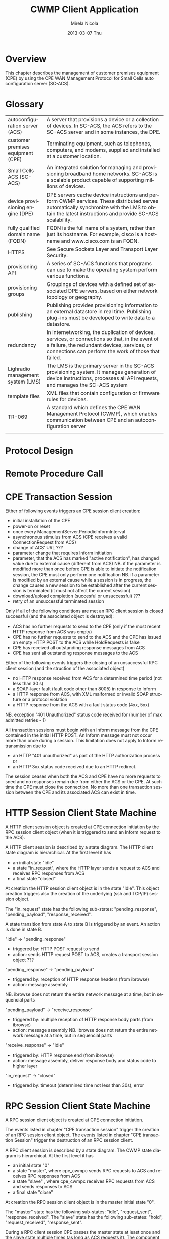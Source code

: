 #+STARTUP: showall hidestars
#+TAGS: DOCS(d) CODING(c) TESTING(t) PLANING(p)
#+LINK_UP: sitemap.html
#+LINK_HOME: main.html
#+OPTIONS:   H:3 num:t toc:t \n:nil @:t ::t |:t ^:nil -:t f:t *:t <:t
#+OPTIONS:   TeX:t LaTeX:t skip:nil d:nil todo:t pri:nil tags:not-in-toc
#+DESCRIPTION: Augment design process with system property discovering aid.
#+KEYWORDS: SmallCell, 
#+LANGUAGE: en

#+STYLE: <link rel="stylesheet" type="text/css" href="org-manual.css" />


#+AUTHOR:    Mirela Nicola
#+EMAIL:     mirela_nikola@yahoo.com
#+DATE:      2013-03-07 Thu

#+TITLE: CWMP Client Application


* Overview
  
  This chapter describes the management of customer premises equipment
  (CPE) by using the CPE WAN Management Protocol for Small Cells auto
  configuration server (SC-ACS).

  [[file:images/Remote_CPE_Control_via_TR-069.jpg]]

* Glossary

  | autoconfiguration server (ACS)     | A server that provisions a device or a collection of devices. In SC-ACS, the ACS refers to the SC-ACS server and in some instances, the DPE.                                                                  |
  | customer premises equipment (CPE)  | Terminating equipment, such as telephones, computers, and modems, supplied and installed at a customer location.                                                                                        |
  | Small Cells ACS (SC-ACS)           | An integrated solution for managing and provisioning broadband home networks. SC-ACS is a scalable product capable of supporting millions of devices.                                                   |
  | device provisioning engine (DPE)   | DPE servers cache device instructions and perform CWMP services. These distributed serves automatically synchronize with the LMS to obtain the latest instructions and provide SC-ACS scalability.      |
  | fully qualified domain name (FQDN) | FQDN is the full name of a system, rather than just its hostname. For example, cisco is a hostname and www.cisco.com is an FQDN.                                                                        |
  | HTTPS                              | See Secure Sockets Layer and Transport Layer Security.                                                                                                                                                  |
  | provisioning API                   | A series of SC-ACS functions that programs can use to make the operating system perform various functions.                                                                                                 |
  | provisioning groups                | Groupings of devices with a defined set of associated DPE servers, based on either network topology or geography.                                                                                       |
  | publishing                         | Publishing provides provisioning information to an external datastore in real time. Publishing plug-ins must be developed to write data to a datastore.                                                 |
  | redundancy                         | In internetworking, the duplication of devices, services, or connections so that, in the event of a failure, the redundant devices, services, or connections can perform the work of those that failed. |
  | Lighradio management system (LMS)  | The LMS is the primary server in the SC-ACS provisioning system. It manages generation of device instructions, processes all API requests, and manages the SC-ACS system                                |
  | template files                     | XML files that contain configuration or firmware rules for devices.                                                                                                                                     |
  | TR-069                             | A standard which defines the CPE WAN Management Protocol (CWMP), which enables communication between CPE and an autoconfiguration server                                                                |
  |                                    |                                                                                                                                                                                                         |

* Protocol Design 

  [[file:images/Stack.png]]


* Remote Procedure Call

  [[file:images/cpeCwmpcSequence.png]]

* CPE Transaction Session

  Either of following events triggers an CPE session client creation:
  - initial installation of the CPE
  - power-on or reset
  - once every ManagementServer.PeriodicInformInterval
  - asynchronous stimulus from ACS (CPE receives a valid ConnectionRequest from ACS)
  - change of ACS' URL ???
  - parameter change that requires Inform initiation
  - parameter, that the ACS has marked "active notification", has changed value due to external cause (different from ACS)
    NB. if the parameter is modified more than once before CPE is able to initiate the notification session, the CPE must only perform one notification
    NB. if a parameter is modified by an external cause while a session is in progress, the change causes a new session to be established after the current session is terminated (it must not affect the current session)
  - download/upload completion (succesful or unsuccessful) ???
  - retry of an unsuccessful terminated session

  Only if all of the following conditions are met an RPC client session is closed successful (and the associated object is destroyed):
  - ACS has no further requests to send to the CPE (only if the most recent HTTP response from ACS was empty)
  - CPE has no further requests to send to the ACS and the CPE has issued an empty HTTP POST to the ACS while HoldRequests is false
  - CPE has received all outstanding response messages from ACS
  - CPE has sent all outstanding response messages to the ACS
  
  Either of the following events triggers the closing of an unsuccessful RPC client session (and the struction of the associated object)
  - no HTTP response received from ACS for a determined time period (not less than 30 s)
  - a SOAP-layer fault (fault code other than 8005) in response to Inform
  - a HTTP response from ACS, with XML malformed or invalid SOAP structure or a protocol violation
  - a HTTP response from the ACS with a fault status code (4xx, 5xx)
  NB. exception "401 Unauthorized" status code received for (number of max admitted retries - 1)    

  All transaction sessions must begin with an Inform message from the CPE contained in the initial HTTP POST. An Inform message must not occur more than once during a session. This limitation does not apply to Inform retransmission due to 
  - an HTTP "401 unauthorized" as part of the HTTP authorization process or 
  - an HTTP 3xx status code received due to an HTTP redirect.
  The session ceases when both the ACS and CPE have no more requests to sned and no responses remain due from either the ACS or the CPE. At such time the CPE must close the connection. No more than one transaction session between the CPE and its associated ACS can exist in time.
 
* HTTP Session Client State Machine

  [[file:images/HTTP_Session_Client.png]]

  A HTTP client session object is created at CPE connection initiation by the RPC session client object (when it is triggered to send an Inform request to the ACS).
  
  A HTTP client session is described by a state diagram. The HTTP client state diagram is hierarchical. 
  At the first level it has 
  - an initial state "idle"
  - a state "in_request", where the HTTP layer sends a request to ACS and receives RPC responses from ACS
  - a final state "closed"
  
  At creation the HTTP session client object is in the state "Idle". This object creation triggers also the creation of the underlying (ssh and TCP/IP) session object. 
 
  The "in_request" state has the following sub-states: "pending_response", "pending_payload", "response_received".     
   
  A state transition from state A to state B is triggered by an event. An action is done in state B.

  "idle" -> "pending_response"
  - triggered by: HTTP POST request to send
  - action: sends HTTP request POST to ACS, creates a transport session object ???

  "pending_response" -> "pending_payload"
  - triggered by: reception of HTTP response headers (from ibrowse)
  - action: message assembly
  NB. ibrowse does not return the entire network message at a time, but in sequencial parts

  "pending_payload" -> "receive_response"
  - triggered by: multiple reception of HTTP response body parts (from ibrowse)
  - action: message assembly
   NB. ibrowse does not return the entire network message at a time, but in sequencial parts

  "receive_response" -> "idle"
  - triggered by: HTTP response end (from ibrowse)
  - action: message assembly, deliver response body and status code to higher layer

  "in_request" -> "closed"
  - triggered by: timeout (determined time not less than 30s), error
  

* RPC Session Client State Machine

  [[file:images/RPC_Session_Client.png]]

  A RPC session client object is created at CPE connection initiation. 
 
  The events listed in chapter "CPE transaction session" trigger the creation of an RPC session client object.
  The events listed in chapter "CPE transaction Session" trigger the destruction of an RPC session client.
  
  A RPC client session is described by a state diagram. The CWMP state diagram is hierarchical. 
  At the first level it has 
  - an initial state "0"
  - a state "master", where cpe_cwmpc sends RPC requests to ACS and receives RPC responses from ACS
  - a state "slave" , where cpe_cwmpc receives RPC requests from ACS and sends responses to ACS
  - a final state "close"
  
  At creation the RPC session client object is in the master initial state "0". 
 
  The "master" state has the following sub-states: "idle", "request_sent", "response_received".   
  The "slave"  state has the following sub-states: "hold", "request_received", "response_sent". 
 
  During a RPC client session CPE passes the master state at least once and the slave state multiple times (as long as ACS requests it). 
  The component plays the role of master, when it sends an RPC request and receives a response. It plays the role of slave, when it receives a RPC request and sends a response. 
  The transition from master role to slave role is done at ACS' request (reception of a SOAP header HoldRequests = "1" (true)).
  "hold" state is equivalent to "idle" state.

  A state transition from state A to state B is triggered by an event. An action is done in state B.

  "idle" -> "send_request"
  - triggered by: request event from (external/internal) application
  - action: sends ACS RPC request (Inform, TransferComplete) to ACS, creates a transport session object ???

  "send_request" -> "response_received"
  - triggered by: reception of RPC response (InformResponse, TransferCompleteResponse) 
  - action: deliver the response to triggering application 
              
  "response_received" -> "idle"
  - triggered by: header HoldRequests absent or HoldRequest = 0(false) in most recent SOAP envelope contained in a HTTP response from ACS, no SOAP envelope in the HTTP response from ACS
  - action: no

  "response_received" -> "hold"
  - triggered by: header HoldRequests = 1(true) in the most recent SOAP envelope contained in a HTTP response from ACS
  - action: no

  "hold" -> "receive_request"
  - triggered by: CPE RPC request received from ACS (AddObject, DeleteObject, SetParameterValues, GetParameterValues, Reboot, Factoryreset, Download, GetRPCMethods?, GetParameterNames?)
  - action: deliver request to (internal/external) application

  "receive_request" -> "response_sent"
  - triggered by: response event from (external/internal) application
  - action: send CPE RPC response to ACS 

  "response_sent" -> "hold"
  - triggered by: ?
  - action: no

  "hold" -> "idle"
  - triggered by: HoldRequest = 0 (false), absent or SOAP envelope absent in most recent HTTP request/response from ACS
  - action: no 

* Supervision

  file:images/Supervision.png

  Supervision process is responsable of starting, stopping and monitoring its child processes. The supervisor process is responsable of keeping its guarded child processes alive.
  The supervision process keeps a list of supervised process specification.
  The supervised process specification describes the strategy applied by the supervisor to keep the associated process alive. 
  When the supervisor is started, the child processes are started in order from left to right according to the list. When the supervisor terminates, it will terminate its child processes in reverse start order (from right to left).

  A specification entry has the following attributes:
  - module name 
  - type (ex. worker)
  - hierarchical supervisor 
  - startup strategy: 
    - one_for_one:        if a child process terminates and should be restarted, only that child process is affected
    - one_for_all:        if one child process terminates and should be restarted, all other child processes are terminated and then all child processes are restarted
    - rest_for_one:       if one child process terminates and should be restarted, the remaining child processes (child processes, after the terminated child process in start order) are terminated; then the terminated child process and all child processes after it are restarted
    - simple_one_for_one: simplified "one_for_one", where all child processes are dynamically added instances of the same process (they run the same code)
  - restarts: number of minimum restarts done by the supervisor before ????
  - limint:   number of maximum restarts done by the supervisor before ????

  Below is the list of supervised process specifications (consider the order up->down equivalent to the order left->right):
 
  | module name        | type       | supervisor         | strategy  | restarts | limit |
  | CLI_Supervisor     | supervisor |   -                | r_for_1   | 5        | 10    |
  | Session_Supervisor | worker/s   | CLI_Supervisor     | s_1_for_1 | 5        | 10    |
  | S_RPC              | worker     | Session_Supervisor | ?         | 5        | 10    |
  | S_T                | worker     | Session_Supervisor | ?         | 5        | 10    |
  | RPC                | worker     | CLI_Supervisor     | ?         | 5        | 10    |
  | HTTP               | worker     | CLI_Supervisor     | ?         | 5        | 10    |
  | IBrowse            | worker     | CLI_Supervisor     | ?         | 5        | 10    |
 
 
